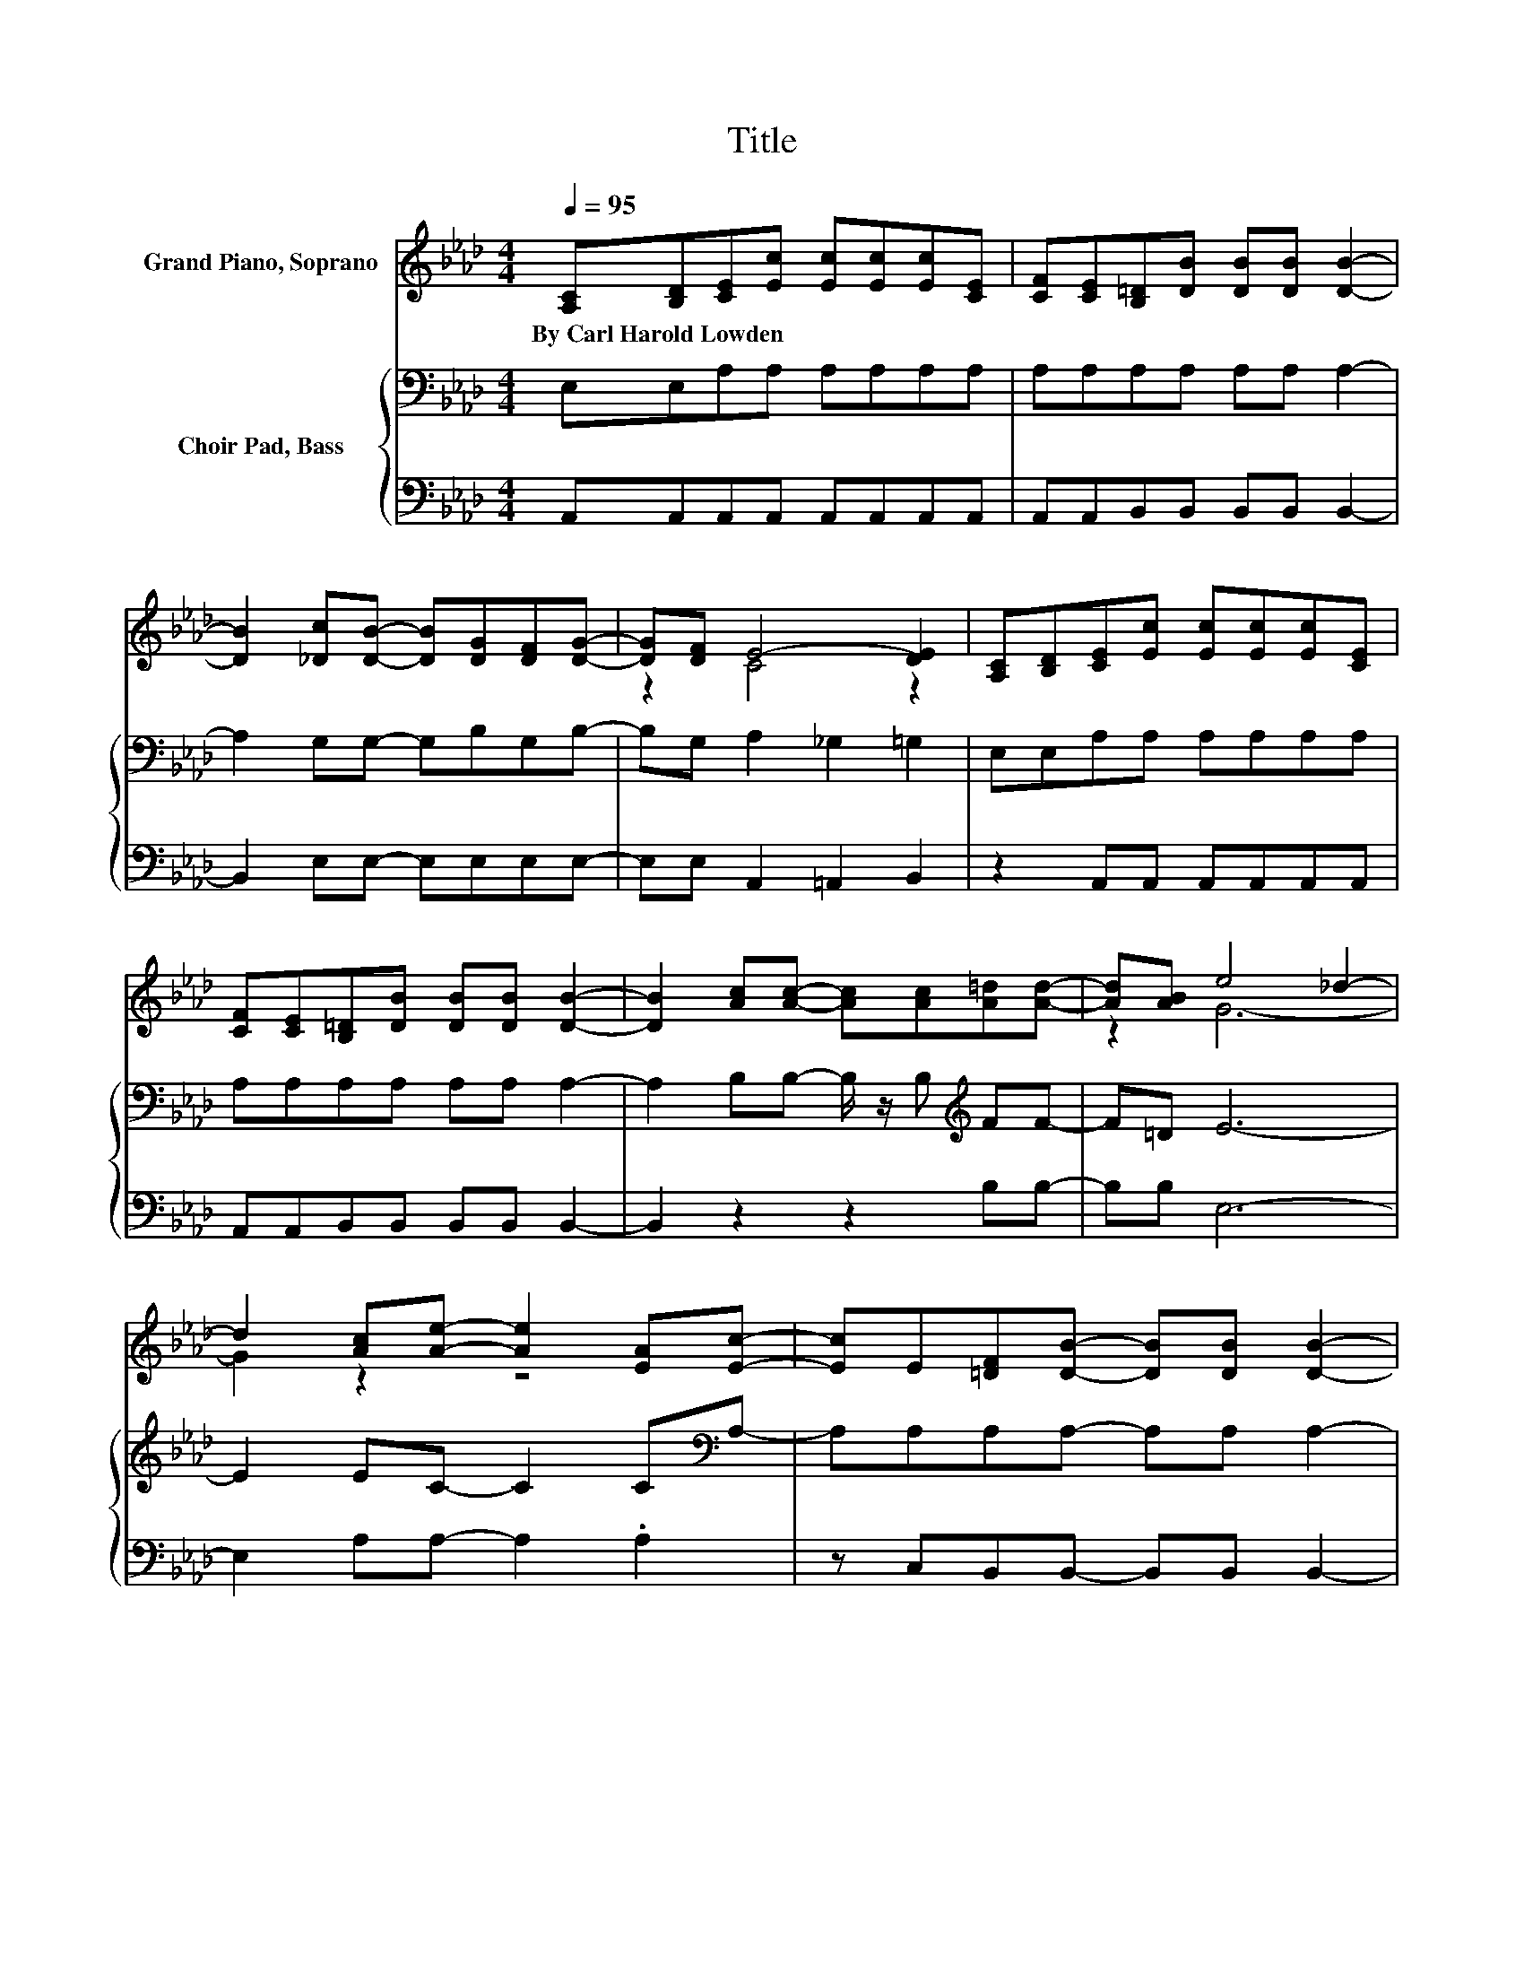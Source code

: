 X:1
T:Title
%%score ( 1 2 ) { 3 | 4 }
L:1/8
Q:1/4=95
M:4/4
K:Ab
V:1 treble nm="Grand Piano, Soprano"
V:2 treble 
V:3 bass nm="Choir Pad, Bass"
V:4 bass 
V:1
 [A,C][B,D][CE][Ec] [Ec][Ec][Ec][CE] | [CF][CE][B,=D][DB] [DB][DB] [DB]2- | %2
w: By~Carl~Harold~Lowden * * * * * * *||
 [DB]2 [_Dc][DB]- [DB][DG][DF][DG]- | [DG][DF] E4- [DE]2 | [A,C][B,D][CE][Ec] [Ec][Ec][Ec][CE] | %5
w: |||
 [CF][CE][B,=D][DB] [DB][DB] [DB]2- | [DB]2 [Ac][Ac]- [Ac][Ac][A=d][Ad]- | [Ad][AB] e4 _d2- | %8
w: |||
 d2 [Ac][Ae]- [Ae]2 [EA][Ec]- | [Ec]E[=DF][DB]- [DB][DB] [DB]2- | %10
w: ||
 [DB]2 [_DG][DG] [DG][DA][DB][DB] | [Ec][DB][CA][Ae]- [Ae][Ge] e2- | %12
w: ||
 [Ee]2 [Ec][Ec] [Ec][Ec][Ee][Ee] | [EA][EG][DF][EG] [FA][FB] [=Ec]2- | %14
w: ||
 [Ec]2 [FB][Fc]- [Fc][Fd][Ae][Gc]- | [Gc][GB] [EA]6- | [EA]2 z2 z4 |] %17
w: |||
V:2
 x8 | x8 | x8 | z2 C4 z2 | x8 | x8 | x8 | z2 G6- | G2 z2 z4 | x8 | x8 | z4 z2 A2 | x8 | x8 | x8 | %15
 x8 | x8 |] %17
V:3
 E,E,A,A, A,A,A,A, | A,A,A,A, A,A, A,2- | A,2 G,G,- G,B,G,B,- | B,G, A,2 _G,2 =G,2 | %4
 E,E,A,A, A,A,A,A, | A,A,A,A, A,A, A,2- | A,2 B,B,- B,/ z/ B,[K:treble] FF- | F=D E6- | %8
 E2 EC- C2 C[K:bass]A,- | A,A,A,A,- A,A, A,2- | A,2 B,B, B,F,G,G, | F,G,A,[K:treble]C- CD E2 | %12
 D2 C[K:bass]A, A,A,CC | A,A,A,A, DF, G,2- | G,2 B,[K:treble]E- EDCE- | ED C6- | C2 z2 z4 |] %17
V:4
 A,,A,,A,,A,, A,,A,,A,,A,, | A,,A,,B,,B,, B,,B,, B,,2- | B,,2 E,E,- E,E,E,E,- | %3
 E,E, A,,2 =A,,2 B,,2 | z2 A,,A,, A,,A,,A,,A,, | A,,A,,B,,B,, B,,B,, B,,2- | B,,2 z2 z2 B,B,- | %7
 B,B, E,6- | E,2 A,A,- A,2 .A,2 | z C,B,,B,,- B,,B,, B,,2- | B,,2 E,E, E,E,E,E, | %11
 E,E,A,,A,- A,B, C2 | B,2 .A,2 z2 A,A, | C,C,D,D, D,D, C,2- | C,2 D,=A,,- A,,B,,E,E,- | %15
 E,E, [A,,A,]6- | [A,,A,]2 z2 z4 |] %17

